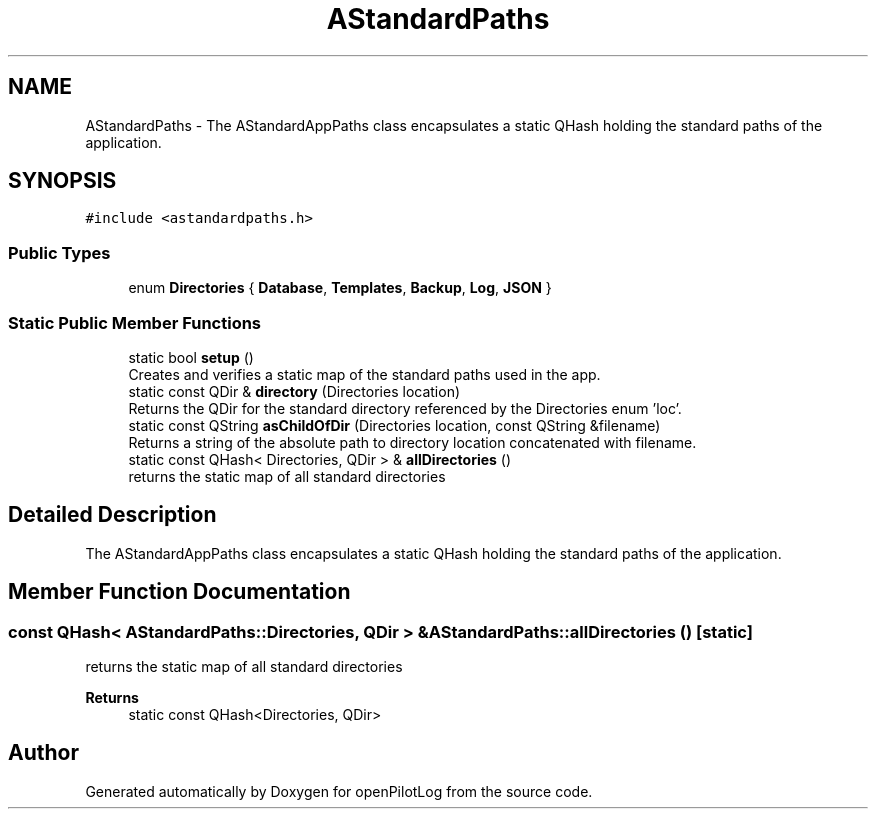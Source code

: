 .TH "AStandardPaths" 3 "Tue Aug 9 2022" "openPilotLog" \" -*- nroff -*-
.ad l
.nh
.SH NAME
AStandardPaths \- The AStandardAppPaths class encapsulates a static QHash holding the standard paths of the application\&.  

.SH SYNOPSIS
.br
.PP
.PP
\fC#include <astandardpaths\&.h>\fP
.SS "Public Types"

.in +1c
.ti -1c
.RI "enum \fBDirectories\fP { \fBDatabase\fP, \fBTemplates\fP, \fBBackup\fP, \fBLog\fP, \fBJSON\fP }"
.br
.in -1c
.SS "Static Public Member Functions"

.in +1c
.ti -1c
.RI "static bool \fBsetup\fP ()"
.br
.RI "Creates and verifies a static map of the standard paths used in the app\&. "
.ti -1c
.RI "static const QDir & \fBdirectory\fP (Directories location)"
.br
.RI "Returns the QDir for the standard directory referenced by the Directories enum 'loc'\&. "
.ti -1c
.RI "static const QString \fBasChildOfDir\fP (Directories location, const QString &filename)"
.br
.RI "Returns a string of the absolute path to directory location concatenated with filename\&. "
.ti -1c
.RI "static const QHash< Directories, QDir > & \fBallDirectories\fP ()"
.br
.RI "returns the static map of all standard directories "
.in -1c
.SH "Detailed Description"
.PP 
The AStandardAppPaths class encapsulates a static QHash holding the standard paths of the application\&. 
.SH "Member Function Documentation"
.PP 
.SS "const QHash< AStandardPaths::Directories, QDir > & AStandardPaths::allDirectories ()\fC [static]\fP"

.PP
returns the static map of all standard directories 
.PP
\fBReturns\fP
.RS 4
static const QHash<Directories, QDir> 
.RE
.PP


.SH "Author"
.PP 
Generated automatically by Doxygen for openPilotLog from the source code\&.
